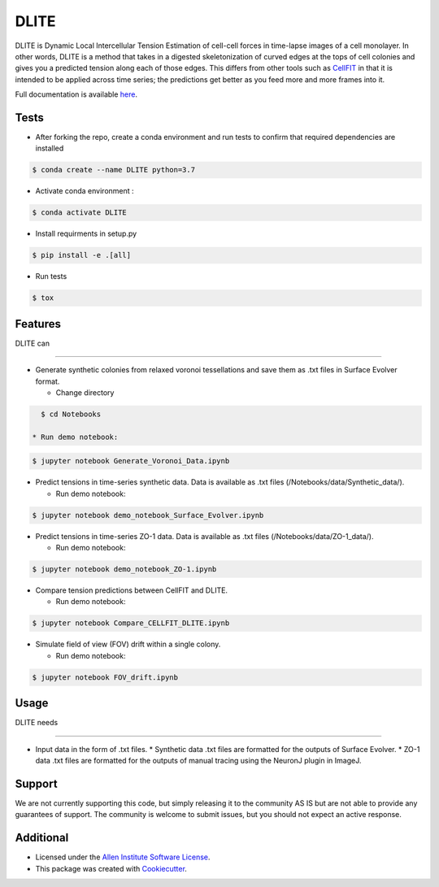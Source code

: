 =====================
DLITE
=====================


.. image:: https://travis-ci.com/AllenCellModeling/DLITE.svg?branch=master
        :target: https://travis-ci.com/AllenCellModeling/DLITE
        :alt: Build Status

.. image:: https://readthedocs.org/projects/dlite/badge/?version=latest
        :target: https://DLITE.readthedocs.io/en/latest/?badge=latest
        :alt: Documentation Status

.. image:: https://codecov.io/gh/AllenCellModeling/DLITE/branch/master/graph/badge.svg
  :target: https://codecov.io/gh/AllenCellModeling/DLITE
  :alt: Codecov Status


DLITE is Dynamic Local Intercellular Tension Estimation of cell-cell forces in time-lapse images of a cell monolayer. In other words, DLITE is a method that takes in a digested skeletonization of curved edges at the tops of cell colonies and gives you a predicted tension along each of those edges. This differs from other tools such as `CellFIT`_ in that it is intended to be applied across time series; the predictions get better as you feed more and more frames into it. 

Full documentation is available here_.

.. _here: https://DLITE.readthedocs.io.
.. _CellFIT: http://www.civil.uwaterloo.ca/brodland/inferring-forces-in-cells.html 
   
.. image:: https://user-images.githubusercontent.com/40371793/61190376-3f3bf800-a650-11e9-9e8f-51235200aca4.jpg
   :width: 750px
   :scale: 100 %
   :align: center
  
   
.. Add a section on what DLITE can do, as bullet points (It can: - load such and such format -...)
.. Add a section on what DLITE needs as inputs, how the input files need to be formatted

Tests
--------

* After forking the repo, create a conda environment and run tests to confirm that required dependencies are installed

.. code-block:: bash

    $ conda create --name DLITE python=3.7

* Activate conda environment :

.. code-block:: bash

    $ conda activate DLITE

* Install requirments in setup.py

.. code-block:: bash

    $ pip install -e .[all]

* Run tests

.. code-block:: bash

    $ tox

Features
--------

| DLITE can
------

* Generate synthetic colonies from relaxed voronoi tessellations and save them as .txt files in Surface Evolver format. 

  * Change directory

.. code-block:: bash

    $ cd Notebooks

  * Run demo notebook:

.. code-block:: bash

    $ jupyter notebook Generate_Voronoi_Data.ipynb

* Predict tensions in time-series synthetic data. Data is available as .txt files (/Notebooks/data/Synthetic_data/). 

  * Run demo notebook:

.. code-block:: bash

    $ jupyter notebook demo_notebook_Surface_Evolver.ipynb

* Predict tensions in time-series ZO-1 data. Data is available as .txt files (/Notebooks/data/ZO-1_data/). 

  * Run demo notebook:

.. code-block:: bash

    $ jupyter notebook demo_notebook_ZO-1.ipynb

* Compare tension predictions between CellFIT and DLITE. 

  * Run demo notebook:

.. code-block:: bash

    $ jupyter notebook Compare_CELLFIT_DLITE.ipynb

* Simulate field of view (FOV) drift within a single colony. 

  * Run demo notebook:

.. code-block:: bash

    $ jupyter notebook FOV_drift.ipynb

Usage
------

| DLITE needs
------

* Input data in the form of .txt files. 
  * Synthetic data .txt files are formatted for the outputs of Surface Evolver.
  *  ZO-1 data .txt files are formatted for the outputs of manual tracing using the NeuronJ plugin in ImageJ.
 
Support
-------
We are not currently supporting this code, but simply releasing it to the community AS IS but are not able to provide any guarantees of support. The community is welcome to submit issues, but you should not expect an active response.

Additional
-------

* Licensed under the `Allen Institute Software License`_.
* This package was created with Cookiecutter_.

.. _Allen Institute Software License: https://github.com/AllenCellModeling/DLITE/blob/master/LICENSE
.. _Cookiecutter: https://github.com/audreyr/cookiecutter

